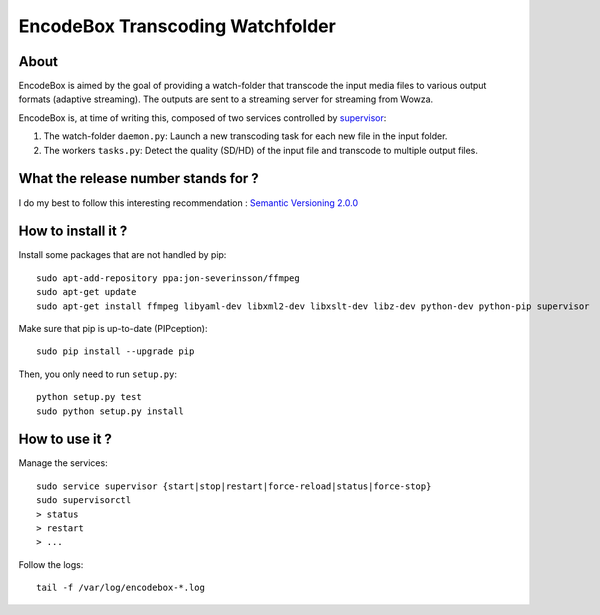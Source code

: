 .. _supervisor: http://supervisord.org/

=================================
EncodeBox Transcoding Watchfolder
=================================

-----
About
-----

EncodeBox is aimed by the goal of providing a watch-folder that transcode the input media files to various output
formats (adaptive streaming). The outputs are sent to a streaming server for streaming from Wowza.

EncodeBox is, at time of writing this, composed of two services controlled by supervisor_:

1. The watch-folder ``daemon.py``: Launch a new transcoding task for each new file in the input folder.
2. The workers ``tasks.py``: Detect the quality (SD/HD) of the input file and transcode to multiple output files.

------------------------------------
What the release number stands for ?
------------------------------------

I do my best to follow this interesting recommendation : `Semantic Versioning 2.0.0 <http://semver.org/>`_

-------------------
How to install it ?
-------------------

Install some packages that are not handled by pip::

    sudo apt-add-repository ppa:jon-severinsson/ffmpeg
    sudo apt-get update
    sudo apt-get install ffmpeg libyaml-dev libxml2-dev libxslt-dev libz-dev python-dev python-pip supervisor

Make sure that pip is up-to-date (PIPception)::

    sudo pip install --upgrade pip

Then, you only need to run ``setup.py``::

    python setup.py test
    sudo python setup.py install

---------------
How to use it ?
---------------

Manage the services::

    sudo service supervisor {start|stop|restart|force-reload|status|force-stop}
    sudo supervisorctl
    > status
    > restart
    > ...

Follow the logs::

    tail -f /var/log/encodebox-*.log
